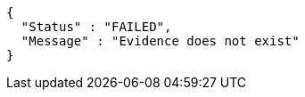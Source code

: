 [source,options="nowrap"]
----
{
  "Status" : "FAILED",
  "Message" : "Evidence does not exist"
}
----